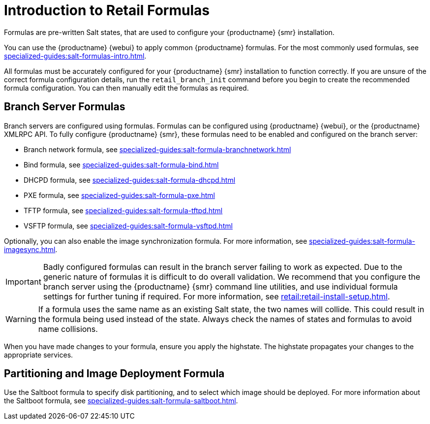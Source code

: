 [[retail-formulas]]
= Introduction to Retail Formulas

Formulas are pre-written Salt states, that are used to configure your {productname} {smr} installation.

You can use the {productname} {webui} to apply common {productname} formulas.
For the most commonly used formulas, see xref:specialized-guides:salt-formulas-intro.adoc[].

All formulas must be accurately configured for your {productname} {smr} installation to function correctly.
If you are unsure of the correct formula configuration details, run the [command]``retail_branch_init`` command before you begin to create the recommended formula configuration.
You can then manually edit the formulas as required.



== Branch Server Formulas

Branch servers are configured using formulas. 
Formulas can be configured using {productname} {webui}, or the {productname} XMLRPC API.
To fully configure {productname} {smr}, these formulas need to be enabled and configured on the branch server:

* Branch network formula, see xref:specialized-guides:salt-formula-branchnetwork.adoc[]
* Bind formula, see xref:specialized-guides:salt-formula-bind.adoc[]
* DHCPD formula, see xref:specialized-guides:salt-formula-dhcpd.adoc[]
* PXE formula, see xref:specialized-guides:salt-formula-pxe.adoc[]
* TFTP formula, see xref:specialized-guides:salt-formula-tftpd.adoc[]
* VSFTP formula, see xref:specialized-guides:salt-formula-vsftpd.adoc[]

Optionally, you can also enable the image synchronization formula.
For more information, see xref:specialized-guides:salt-formula-imagesync.adoc[].

[IMPORTANT]
====
Badly configured formulas can result in the branch server failing to work as expected.
Due to the generic nature of formulas it is difficult to do overall validation.
We recommend that you configure the branch server using the {productname} {smr} command line utilities, and use individual formula settings for further tuning if required.
For more information, see xref:retail:retail-install-setup.adoc[].
====

[WARNING]
====
If a formula uses the same name as an existing Salt state, the two names will collide.
This could result in the formula being used instead of the state.
Always check the names of states and formulas to avoid name collisions.
====

When you have made changes to your formula, ensure you apply the highstate.
The highstate propagates your changes to the appropriate services.



== Partitioning and Image Deployment Formula

Use the Saltboot formula to specify disk partitioning, and to select which image should be deployed.
For more information about the Saltboot formula, see xref:specialized-guides:salt-formula-saltboot.adoc[].
